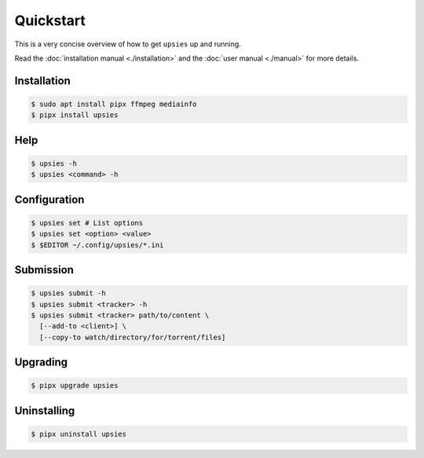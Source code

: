 Quickstart
==========

This is a very concise overview of how to get ``upsies`` up and running.

Read the :doc:`installation manual <./installation>` and the :doc:`user manual
<./manual>` for more details.

Installation
------------

.. code-block:: sh

   $ sudo apt install pipx ffmpeg mediainfo
   $ pipx install upsies

Help
----

.. code-block:: sh

   $ upsies -h
   $ upsies <command> -h

Configuration
-------------

.. code-block:: sh

   $ upsies set # List options
   $ upsies set <option> <value>
   $ $EDITOR ~/.config/upsies/*.ini

Submission
----------

.. code-block:: sh

   $ upsies submit -h
   $ upsies submit <tracker> -h
   $ upsies submit <tracker> path/to/content \
     [--add-to <client>] \
     [--copy-to watch/directory/for/torrent/files]

Upgrading
---------

.. code-block:: sh

   $ pipx upgrade upsies

Uninstalling
------------

.. code-block:: sh

   $ pipx uninstall upsies
